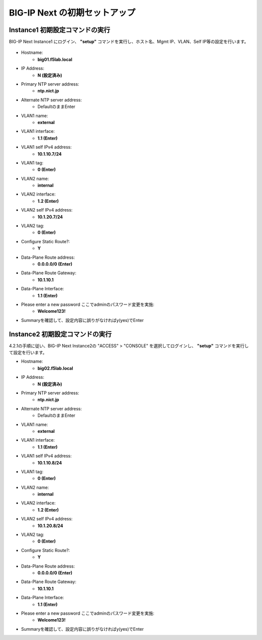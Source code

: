 BIG-IP Next の初期セットアップ
======================================

Instance1 初期設定コマンドの実行
--------------------------------------

BIG-IP Next Instance1 にログイン、 **"setup"** コマンドを実行し、ホスト名、Mgmt IP、VLAN、Self IP等の設定を行います。

.. figure:: images/c4-m3-1.png
   :scale: 40%
   :align: center

- Hostname:
   - **big01.f5lab.local**
- IP Address:
   - **N (設定済み)**
- Primary NTP server address: 
   - **ntp.nict.jp**
- Alternate NTP server address:
   - DefaultのままEnter
- VLAN1 name: 
   - **external**
- VLAN1 interface: 
   - **1.1 (Enter)**
- VLAN1 self IPv4 address: 
   - **10.1.10.7/24**
- VLAN1 tag: 
   - **0 (Enter)**
- VLAN2 name: 
   - **internal**
- VLAN2 interface: 
   - **1.2 (Enter)**
- VLAN2 self IPv4 address: 
   - **10.1.20.7/24**
- VLAN2 tag: 
   - **0 (Enter)**
- Configure Static Route?: 
   - **Y**
- Data-Plane Route address: 
   - **0.0.0.0/0 (Enter)**
- Data-Plane Route Gateway: 
   - **10.1.10.1**
- Data-Plane Interface: 
   - **1.1 (Enter)**
- Please enter a new password ここでadminのパスワード変更を実施: 
   - **Welcome123!**
- Summaryを確認して、設定内容に誤りがなければy(yes)でEnter


Instance2 初期設定コマンドの実行
--------------------------------------

4.2.1の手順に従い、BIG-IP Next Instance2の "ACCESS" > "CONSOLE" を選択してログインし、 **"setup"** コマンドを実行して設定を行います。


- Hostname:
   - **big02.f5lab.local**
- IP Address:
   - **N (設定済み)**
- Primary NTP server address: 
   - **ntp.nict.jp**
- Alternate NTP server address:
   - DefaultのままEnter
- VLAN1 name: 
   - **external**
- VLAN1 interface: 
   - **1.1 (Enter)**
- VLAN1 self IPv4 address: 
   - **10.1.10.8/24**
- VLAN1 tag: 
   - **0 (Enter)**
- VLAN2 name: 
   - **internal**
- VLAN2 interface: 
   - **1.2 (Enter)**
- VLAN2 self IPv4 address: 
   - **10.1.20.8/24**
- VLAN2 tag: 
   - **0 (Enter)**
- Configure Static Route?: 
   - **Y**
- Data-Plane Route address: 
   - **0.0.0.0/0 (Enter)**
- Data-Plane Route Gateway: 
   - **10.1.10.1**
- Data-Plane Interface: 
   - **1.1 (Enter)**
- Please enter a new password ここでadminのパスワード変更を実施: 
   - **Welcome123!**
- Summaryを確認して、設定内容に誤りがなければy(yes)でEnter
